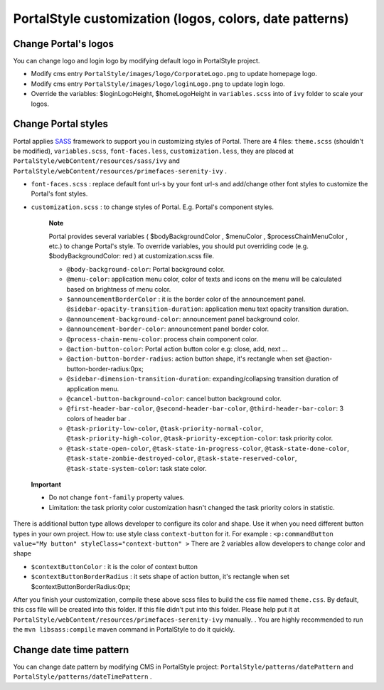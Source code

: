 .. _axonivyportal.customization.portallogosandcolors:

PortalStyle customization (logos, colors, date patterns)
========================================================

.. _axonivyportal.customization.portallogosandcolors.changeportallogos:

Change Portal's logos
---------------------

You can change logo and login logo by modifying default logo in
PortalStyle project.

-  Modify cms entry ``PortalStyle/images/logo/CorporateLogo.png`` to
   update homepage logo.

-  Modify cms entry ``PortalStyle/images/logo/loginLogo.png`` to update
   login logo.

-  Override the variables: $loginLogoHeight, $homeLogoHeight in
   ``variables.scss`` into of ``ivy`` folder to scale your logos.

.. _axonivyportal.customization.portallogosandcolors.changeportalbackground:

Change Portal styles
--------------------

Portal applies `SASS <https://sass-lang.com/>`__ framework to support
you in customizing styles of Portal. There are 4 files: ``theme.scss``
(shouldn't be modified), ``variables.scss``, ``font-faces.less``,
``customization.less``, they are placed at
``PortalStyle/webContent/resources/sass/ivy`` and
``PortalStyle/webContent/resources/primefaces-serenity-ivy`` .

-  ``font-faces.scss`` : replace default font url-s by your font url-s
   and add/change other font styles to customize the Portal's font
   styles.

-  ``customization.scss`` : to change styles of Portal. E.g. Portal's
   component styles.

      **Note**

      Portal provides several variables (
      $bodyBackgroundColor
      ,
      $menuColor
      ,
      $processChainMenuColor
      , etc.) to change Portal's style. To override variables, you
      should put overriding code (e.g.
      $bodyBackgroundColor: red
      ) at
      customization.scss
      file.

      -  ``@body-background-color``: Portal background color.

      -  ``@menu-color``: application menu color, color of texts and
         icons on the menu will be calculated based on brightness of
         menu color.

      -  ``$announcementBorderColor`` : it is the border color of the
         announcement panel. ``@sidebar-opacity-transition-duration``:
         application menu text opacity transition duration.

      -  ``@announcement-background-color``: announcement panel
         background color.

      -  ``@announcement-border-color``: announcement panel border
         color.

      -  ``@process-chain-menu-color``: process chain component color.

      -  ``@action-button-color``: Portal action button color e.g:
         close, add, next ...

      -  ``@action-button-border-radius``: action button shape, it's
         rectangle when set @action-button-border-radius:0px;

      -  ``@sidebar-dimension-transition-duration``:
         expanding/collapsing transition duration of application menu.

      -  ``@cancel-button-background-color``: cancel button background
         color.

      -  ``@first-header-bar-color``, ``@second-header-bar-color``,
         ``@third-header-bar-color``: 3 colors of header bar .

      -  ``@task-priority-low-color``, ``@task-priority-normal-color``,
         ``@task-priority-high-color``,
         ``@task-priority-exception-color``: task priority color.

      -  ``@task-state-open-color``, ``@task-state-in-progress-color``,
         ``@task-state-done-color``,
         ``@task-state-zombie-destroyed-color``,
         ``@task-state-reserved-color``, ``@task-state-system-color``:
         task state color.

..

   **Important**

   -  Do not change ``font-family`` property values.

   -  Limitation: the task priority color customization hasn't changed
      the task priority colors in statistic.

There is additional button type allows developer to configure its color
and shape. Use it when you need different button types in your own
project. How to: use style class ``context-button`` for it. For example
: ``<p:commandButton value="My button" styleClass="context-button" >``
There are 2 variables allow developers to change color and shape

-  ``$contextButtonColor`` : it is the color of context button

-  ``$contextButtonBorderRadius`` : it sets shape of action button, it's
   rectangle when set $contextButtonBorderRadius:0px;

After you finish your customization, compile these above scss files to
build the css file named ``theme.css``. By default, this css file will
be created into this folder. If this file didn't put into this folder.
Please help put it at
``PortalStyle/webContent/resources/primefaces-serenity-ivy`` manually. .
You are highly recommended to run the ``mvn libsass:compile`` maven
command in PortalStyle to do it quickly.

.. _axonivyportal.customization.portallogosandcolors.changedatepatterns:

Change date time pattern
------------------------

You can change date pattern by modifying CMS in PortalStyle project:
``PortalStyle/patterns/datePattern`` and
``PortalStyle/patterns/dateTimePattern`` .
